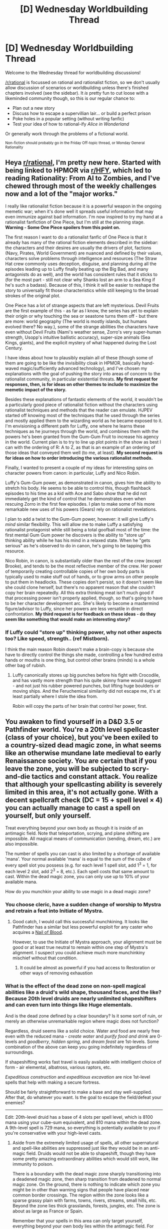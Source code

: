 #+TITLE: [D] Wednesday Worldbuilding Thread

* [D] Wednesday Worldbuilding Thread
:PROPERTIES:
:Author: AutoModerator
:Score: 11
:DateUnix: 1515596808.0
:DateShort: 2018-Jan-10
:END:
Welcome to the Wednesday thread for worldbuilding discussions!

[[/r/rational]] is focussed on rational and rationalist fiction, so we don't usually allow discussion of scenarios or worldbuilding unless there's finished chapters involved (see the sidebar). It /is/ pretty fun to cut loose with a likeminded community though, so this is our regular chance to:

- Plan out a new story
- Discuss how to escape a supervillian lair... or build a perfect prison
- Poke holes in a popular setting (without writing fanfic)
- Test your idea of how to rational-ify /Alice in Wonderland/

Or generally work through the problems of a fictional world.

^{Non-fiction should probably go in the Friday Off-topic thread, or Monday General Rationality}


** Heya [[/r/rational][r/rational]], I'm pretty new here. Started with being linked to HPMOR via [[/r/HFY][r/HFY]], which led to reading Rationality: From AI to Zombies, and I've chewed through most of the weekly challenges now and a lot of the "major works."

I really like rationalist fiction because it is a powerful weapon in the ongoing memetic war; when it's done well it spreads useful information that may even immunize against bad information. I'm now inspired to try my hand at a rationalist fanfiction of One Piece, but I'm still at the planning stage. *Warning - Some One Piece spoilers from this point on.*

The first reason I want to do a rationalist fanfic of One Piece is that it already has many of the rational fiction elements described in the sidebar: the characters and their desires are usually the drivers of plot, factions (Navy, Pirates, World Government) are nuanced and defined by their values, characters solve problems through intelligence and resources (The Straw Hat crew commonly uses deception, disguise, and planning during all the episodes leading up to Luffy finally beating up the Big Bad, and many antagonists do as well), and the world has consistent rules that it sticks to (for the most part - still not clear why Shanks lost an arm to a Sea King if he's such a badass). Because of this, I think it will be easier to reshape the story to universally fit those characteristics while still keeping to the broad strokes of the original plot.

One Piece has a lot of strange aspects that are left mysterious. Devil Fruits are the first example of this - as far as I know, the series has yet to explain their origin or why touching the sea or seastone turns them off - but there are more: world geography (The world is mostly islands, but humans evolved there? No way.), some of the strange abilities the characters have even without Devil Fruits (Nami's weather sense, Zorro's very super-human strength, Usopp's intuitive ballistic accuracy), super-size animals (Sea Kings, giants), and the explicit mystery of what happened during the Lost Century.

I have ideas about how to plausibly explain all of these (though some of them are going to be like the invisibility cloak in HPMOR, basically hand-waved magic/sufficiently advanced technology), and I've chosen my explanations with the goal of pushing the story into areas of concern to the rationalist community, in particular existential threats. *My first request for responses, then, is for ideas on other themes to include to maximize the memetic impact of the story.*

Besides these explanations of fantastic elements of the world, it wouldn't be a particularly good piece of rationalist fiction without the characters using rationalist techniques and methods that the reader can emulate. HJPEV started off knowing most of the techniques that he used through the series and mostly applied them to the wizarding world as he became exposed to it. I'm envisioning a different path for Luffy, one where he learns these techniques as he journeys through the world, and combines them with the powers he's been granted from the Gum-Gum Fruit to increase his agency in the world. Current plan is to try to line up plot points in the show as best I can with the ordering of R: A to Z, as that is an example of an ordering of those ideas that conveyed them well (to me, at least). *My second request is for ideas on how to order introducing the various rationalist methods.*

Finally, I wanted to present a couple of my ideas for interesting spins on character powers from canon: in particular, Luffy and Nico Robin.

Luffy's Gum-Gum power, as demonstrated in canon, gives him the ability to stretch his body. He seems to be able to control this, though flashback episodes to his time as a kid with Ace and Sabo show that he did not immediately get the kind of control that he demonstrates even when rescuing Zorro in the first few episodes. I plan to make some of his more remarkable new uses of his powers (Gears) rely on rationalist revelations.

I plan to add a twist to the Gum-Gum power, however: it will give Luffy's /mind/ similar flexibility. This will allow me to make Luffy a satisfying rationalist protagonist while still being a total goofball most of the time: the first mental Gum Gum power he discovers is the ability to "store up" thinking ability while he has his mind in a relaxed state. When he "gets serious" as he's observed to do in canon, he's going to be tapping this resource.

Nico Robin, in canon, is substantially older than the rest of the crew (except Brooke), and tends to be the most reflective member of the crew. Her power of temporarily creating controllable copies of her own body parts is typically used to make stuff out of hands, or to grow arms on other people to put them in headlocks. These copies don't persist, so it doesn't seem like she could clone herself, but there's no apparent reason that she couldn't copy her brain repeatedly. All this extra thinking meat isn't much good if that processing power isn't properly applied, though, so that's going to have to be her character development arc. She's likely to become a mastermind figure/advisor to Luffy, since her powers are less versatile in direct confrontation. *My third request is for feedback on these ideas - do they seem like something that would make an interesting story?*
:PROPERTIES:
:Author: JustLookingToHelp
:Score: 9
:DateUnix: 1515615783.0
:DateShort: 2018-Jan-10
:END:

*** If Luffy could "store up" thinking power, why not other aspects too? Like speed, strength.. (ref Mistborn).

I think the main reason Robin doesn't make a brain-copy is because she have to directly control the things she made, controlling a few hundred extra hands or mouths is one thing, but control other brains (minds) is a whole other bag of rubish.
:PROPERTIES:
:Author: ngocnv371
:Score: 3
:DateUnix: 1515641451.0
:DateShort: 2018-Jan-11
:END:

**** Luffy canonically stores up big punches before his fight with Crocodile, and has vastly more strength than his quite skinny frame would suggest - and not just his rubber powered punches, but lifting huge boulders or moving ships. And the Feruchemical similarity did not escape me, it's at least partially where I stole the idea from.

Robin will copy the parts of her brain that control her power, first.
:PROPERTIES:
:Author: JustLookingToHelp
:Score: 1
:DateUnix: 1515642237.0
:DateShort: 2018-Jan-11
:END:


** You awaken to find yourself in a D&D 3.5 or Pathfinder world. You're a 20th level spellcaster (class of your choice), but you've been exiled to a country-sized dead magic zone, in what seems like an otherwise mundane late medieval to early Renaissance society. You are certain that if you leave the zone, you will be subjected to scry-and-die tactics and constant attack. You realize that although your spellcasting ability is severely limited in this area, it's not actually gone. With a decent spellcraft check (DC = 15 + spell level × 4) you can actually manage to cast a spell on yourself, but only yourself.

Treat everything beyond your own body as though it is inside of an antimagic field. Note that teleportation, scrying, and plane shifting are impossible. All magical means of communication (sending, dream, etc.) are also impossible.

The number of spells you can cast is also limited by a shortage of available 'mana'. Your normal available 'mana' is equal to the sum of the cube of every spell slot you possess (e.g. for each level 1 spell slot, add 1^{3} = 1, for each level 2 slot, add 2^{3} = 8, etc.). Each spell costs that same amount to cast. Within the dead magic zone, you can only use up to 10% of your available mana.

How do you munchkin your ability to use magic in a dead magic zone?
:PROPERTIES:
:Author: Norseman2
:Score: 8
:DateUnix: 1515609467.0
:DateShort: 2018-Jan-10
:END:

*** You choose cleric, have a sudden change of worship to Mystra and retrain a feat into Initiate of Mystra.
:PROPERTIES:
:Author: Sonderjye
:Score: 5
:DateUnix: 1515617306.0
:DateShort: 2018-Jan-11
:END:

**** Good catch, I would call this successful munchkining. It looks like Pathfinder has a similar but less powerful exploit for any caster who acquires a [[http://www.d20pfsrd.com/magic-items/wondrous-items/wondrous-items/m-p/nail-of-blood/][Nail of Blood]].

However, to use the Initiate of Mystra approach, your alignment must be good or at least true neutral to remain within one step of Mystra's alignment. I suspect you could achieve much more munchinkiny mischief without that condition.
:PROPERTIES:
:Author: Norseman2
:Score: 1
:DateUnix: 1515621314.0
:DateShort: 2018-Jan-11
:END:

***** It could be almost as powerful if you had access to Restoration or other ways of removing exhaustion
:PROPERTIES:
:Author: Sonderjye
:Score: 1
:DateUnix: 1515787353.0
:DateShort: 2018-Jan-12
:END:


*** What is the effect of the dead zone on non-spell magical abilities like a druid's wild shape, thousand faces, and the like? Because 20th level druids are nearly unlimited shapeshifters and can even turn into things like Huge elementals.

And is the dead zone defined by a clear boundary? Is it some sort of ruin, or merely an otherwise unremarkable region where magic does not function?

Regardless, druid seems like a solid choice. Water and food are nearly free even with the reduced mana - /create water/ and /purify food and drink/ are 0-levels and /goodberry/, /hidden spring/, and /dream feast/ are 1st-levels. Some combination of the above can keep you going indefinitely regardless of surroundings.

If shapeshifting works fast travel is easily available with intelligent choice of form - air elemental, albatross, various raptors, etc.

/Expeditious construction/ and /expeditious excavation/ are nice 1st-level spells that help with making a secure fortress.

Should be fairly straightforward to make a base and stay well-supplied. After that, do whatever you want. Is the goal to escape the field/defeat your enemies?

--------------

Edit: 20th-level druid has a base of 4 slots per spell level, which is 8100 mana using your cube-sum equivalent, and 810 mana within the dead zone. A 9th-level spell is 729 mana, so everything is potentially available to you if you're conservative with your high-level casts.
:PROPERTIES:
:Author: jedijinnora
:Score: 3
:DateUnix: 1515622199.0
:DateShort: 2018-Jan-11
:END:

**** Aside from the extremely limited usage of spells, all other supernatural and spell-like abilities are suppressed just like they would be in an anti-magic field. Druids would not be able to shapeshift, though they have some pretty amazing extraordinary abilities which would still work, like immunity to poison.

There is a boundary with the dead magic zone sharply transitioning into a deadened magic zone, then sharp transition from deadened to normal magic zone. On the ground, there is nothing to indicate which zone you might be in other than warning signs that people have placed near common border crossings. The region within the zone looks like a sparse grassy plain with farms, towns, rivers, streams, small hills, etc. Beyond the zone lies thick grasslands, forests, jungles, etc. The zone is about as large as France or Spain.

Remember that your spells in this area can only target yourself, everything beyond your own body lies within the antimagic field. For example, /dream feast/ would work, but /create water/ would not. You could cast /levitate/ on yourself, but not on anyone or anything else.

The goal is simply to exploit this limited spellcasting ability to the maximum in a region where people are otherwise unfamiliar with magic and unprepared for anything you might do with it. If you can imagine the action making your GM go "Oh shit", you're on the right track.
:PROPERTIES:
:Author: Norseman2
:Score: 1
:DateUnix: 1515626576.0
:DateShort: 2018-Jan-11
:END:

***** Well, the restrictions mean you'll be much more interested in self-buffs and the like. There are also some spells that are only cast on yourself yet grant information about your environment: /commune with nature/ can locate all people within 20 miles and /lay of the land/ gives you free knowledge of the surrounding geography. Both are considered personal spells.

I'm always a fan of stacking carrying capacity and movement buffs: /ant haul/, /aspect of the stag/, /longstrider/, and maybe /bull's strength/ and /cheetah's sprint/ for short distances.

Movement tricks: /water breathing/ or the more powerful /ride the waves/ let you sneak places via waterways, and if people aren't used to magic they won't consider this possibility seriously; /earth glide/ allows slow movement through the ground; /air walk/ isn't nearly as good as flight but is still impressive in a magical dead zone. The more expensive /geniekind/ can give you a 60ft fly speed.

/Echolocation/ for getting around in caves/utter darkness.

Combat: /spit venom/ is a nice surprise for a close target; stack /aspect of the stag/, /thorn body/, /ironskin///stoneskin/, and maybe /aspect of the salamander/ for regeneration, defense bonuses, and melee attacks. /Raven's flight/ and /vermin shape/ are effective get-out-of-jail-free cards when nobody expects a shapeshifter.

Here's the kicker: /absorb toxicity/ is a personal spell that lets you transfer the absorbed diseases/poison to somebody else. Combine with /greater contagion/ cast on yourself and you can now inflict your choice of (non)magical illness on anybody you can touch, and it *can't be cured without magic*, which is not available to the victim!
:PROPERTIES:
:Author: jedijinnora
:Score: 5
:DateUnix: 1515632579.0
:DateShort: 2018-Jan-11
:END:


*** Well one obvious tactic would seem to be to attempt to protect yourself from scrying and thus allow you to safely cast spells outside the dead zone. Without referencing the books, my best guess for making that work would be exiting the dead zone inside a lead box then having a contingency/readied action immediately cast various anti-divination spells.

Once you've done that then the possibilities for exploiting 20th level spellcaster abilities are basically endless, so I won't go over those here.
:PROPERTIES:
:Author: vakusdrake
:Score: 2
:DateUnix: 1515646294.0
:DateShort: 2018-Jan-11
:END:


*** Buff your Int and Spellcraft until DC 47 is in reach, cast Mind Blank, leave the zone.
:PROPERTIES:
:Author: Gurkenglas
:Score: 2
:DateUnix: 1515767754.0
:DateShort: 2018-Jan-12
:END:


*** [deleted]
:PROPERTIES:
:Score: 1
:DateUnix: 1515617653.0
:DateShort: 2018-Jan-11
:END:

**** A large corpus of pre-existing work. Consider [[https://www.dandwiki.com/wiki/The_Three_Economies_(DnD_Other)][the three economies]]. Also see [[https://www.reddit.com/r/rational/comments/1u4de0/the_tippyverse_a_dd_35_campaign_setting_where_the/][the tippyverse]].
:PROPERTIES:
:Author: traverseda
:Score: 2
:DateUnix: 1515732997.0
:DateShort: 2018-Jan-12
:END:


**** At least for me, the complexity of 3.5 does make it a more interesting setting than 5e. Imagine taking the path used with 5e to the extreme - no more rules or mechanics whatsoever, no classes, no feats, no levels, no numbers to remember, every DC is set by GM fiat when the GM perceives more than one way that events could go, and the dice lend surprise and tension to everyone in the game. I can imagine that being fun, but it would be difficult to share the experience with others since there's little common ground between players with different GMs. It would also be somewhat difficult for a player to surprise the GM with a brilliant idea.

Now imagine going towards the opposite extreme, with a small library of nuanced rules for every action and situation. If the players have mastered the rules, it will be relatively quick and a lot of fun, and players with different GMs can share stories of their experiences with each other relatively easily because the games maintain substantial common ground. Of course, the drawback is that a larger ruleset makes it less likely that players will actually master the rules, so the game could turn into a slog of constantly looking up rules. As such, players could easily and frequently surprise the GM with brilliant ideas drawn from infrequently-used rules.

Obviously, the ideal is somewhere in the middle. A ruleset small enough that mastery of the rules is achievable for a large number of players, but broad enough to ensure a great deal of common ground, and enough space for players to surprise their GM with clever exploitation of their characters' abilities. For me, the ideal is closer to 3.5 or Pathfinder than to 5e.
:PROPERTIES:
:Author: Norseman2
:Score: 3
:DateUnix: 1515620663.0
:DateShort: 2018-Jan-11
:END:


** I've had some...interesting revelations about Fantastic Racism against AI lately. I always found the idea of humanity creating sentient life and then not giving them the same rights as humans to be absurd, then I learned about how American companies treat employees that aren't considered Americans. Undocumented day-laborers, terrible working conditions in developing countries, and even ties to human trafficking syndicates for overseas mining and construction. Apparently slavery isn't as old fashioned as I thought.

Black Mirror's normalized abuse of uploads pushed my suspension of disbelief even further, given that the AI had once been human and all of the humans seemed to believe they were still people, until I remembered how common abuse and discrimination of women and LGBT people really is. Plenty of humans believe that other humans exist to be treated less than human and there is insufficient protection for them against people like that.

So I guess this is just my advice on where to look for inspiration when writing Fantastic Racism in sci-fi. If you don't know how to write the mindset of an abuser, go look at where the actual abusers hang out.
:PROPERTIES:
:Author: trekie140
:Score: 12
:DateUnix: 1515609712.0
:DateShort: 2018-Jan-10
:END:

*** Worth noting about Black Mirror is the worrying amount of /viewers/ who firmly believe the AI to be non-sentient, despite the show never once even suggesting this.
:PROPERTIES:
:Author: TempAccountIgnorePls
:Score: 11
:DateUnix: 1515618212.0
:DateShort: 2018-Jan-11
:END:

**** Ha, I've noticed that too. Almost everything that the show does in terms of acting, cinematography, sound design, etc. points toward the AI being human, but some viewers seem to read the show in an entirely different way that doesn't actually work in terms of how the narratives are constructed.
:PROPERTIES:
:Author: alexanderwales
:Score: 7
:DateUnix: 1515620054.0
:DateShort: 2018-Jan-11
:END:

***** Even if I thought the AI wasn't sentient, it still means they were programmed to think they were human, act as if they were in real pain, and suffer psychological trauma. At that point I don't care how sentience is defined, it's sick that anyone would make something that could beg you to stop torturing it.
:PROPERTIES:
:Author: trekie140
:Score: 2
:DateUnix: 1515771966.0
:DateShort: 2018-Jan-12
:END:


**** When I saw the souvenirs, I immediately began rationalizing how they couldn't actually be people despise the show's insistence that they were because I psychologically couldn't process the amount of empathy I'd have to feel for that much suffering.

I think it's equally important to condemn a lack of empathy as it is to recognize how much effort empathy takes and what leads us to prioritize other expenditures of effort. Dehumanization is absolutely unacceptable and we must fight it both within and without.
:PROPERTIES:
:Author: trekie140
:Score: 4
:DateUnix: 1515785596.0
:DateShort: 2018-Jan-12
:END:


** I am playing with the idea of making a world with radically different natural laws and am looking for inspiration. Is there any self-consistent setting you think I could look at?

At the moment the only one I got down is the notion of souls existing as an entity in a transhumanist-esque community in which people agree to temporarily forgoe their memories when they enter the world. Of course brains then must be transistors can, and brain injury doesn't affect personality.

I am playing with having the world actually be made of 4 elements, air, water, fire and earth, and am exploring the implications. Surely things that can burn contains fire, as the fire escapes when you ignite it but that's the only one that's super obvious. Where does the fire go afterwards though? Does it linger around in their air until plants can suck it back in to grow more?
:PROPERTIES:
:Author: Sonderjye
:Score: 1
:DateUnix: 1515618246.0
:DateShort: 2018-Jan-11
:END:

*** u/ben_oni:
#+begin_quote
  At the moment the only one I got down is the notion of souls existing as an entity in a transhumanist-esque community in which people agree to temporarily forgoe their memories when they enter the world. Of course brains then must be transistors can, and brain injury doesn't affect personality.
#+end_quote

Maybe talk to some religious-type folks who actually believe in the existence of souls, because otherwise this will just fall flat and feel insincere.

#+begin_quote
  I am playing with having the world actually be made of 4 elements, air, water, fire and earth, and am exploring the implications.
#+end_quote

In order to do this, you have to face down the atomic theory. Understand that even in antiquity, proof of the existence of the atom was available; the only trouble was that they didn't have the mathematical sophistication to understand it. In order to avoid breaking (my) suspension of disbelief, you'll have to reconcile the atomic theory with the 4-element theory of matter, creating some kind of bizarro chemistry. Which means you'll also have to deal with the chemistry of the ancient world: chemicals like lye and lime are essential, and you're going to have to explain how they work.

Or, you could do like everyone else, and sidestep these problems or lampshade them if they ever come up.
:PROPERTIES:
:Author: ben_oni
:Score: 3
:DateUnix: 1515623608.0
:DateShort: 2018-Jan-11
:END:


*** I suggest [[http://unicornjelly.com/uni001.html][Unicorn Jelly]] for a story that is set in a world with very different natural laws that still sort of give a recognisable world at a human scale. Even if the forces that cause this are different, and the large scale structure and geometry are drastically different. For instance: there is no gravity, just a constant downwards force called Linovection. There are no planets, but triangular world plates, which don't fall due to other fundamental forces. But if you fall off you just keep falling. [[#s][And then]]

Be warned that while the story will get to dealing with the universe-spanning catastrophic threat eventually, it does start off slowly and at a much smaller scale.

And then there are the sequel/spin-offs/side-stories. [[http://pasteldefender.com/to%20save%20her%20000.html][To Save Her]] has alternate universe travel, and [[http://pasteldefender.com/chapter001.html][Pastel Defender Heliotrope]] has an entire new universe with similar but unique physics (there is a reason they are similar which is eventually revealed). And then eventually also gets to travel between different universes and near the end have a [[http://www.pasteldefender.com/226.html][multiversal map]] which is a minor spoiler Unicorn Jelly and a major spoiler for the other two stories.
:PROPERTIES:
:Author: neondragonfire
:Score: 2
:DateUnix: 1515639446.0
:DateShort: 2018-Jan-11
:END:


*** For an actual somewhat rigorous look at alternate physics I would recommend /Clockwork Rocket/ as it's hard sci-fi that looks at a world like that.
:PROPERTIES:
:Author: vakusdrake
:Score: 1
:DateUnix: 1515646578.0
:DateShort: 2018-Jan-11
:END:


*** u/CCC_037:
#+begin_quote
  Of course brains then must be transistors can, and brain injury doesn't affect personality.
#+end_quote

Brain injury could still affect personality - in the same way as (say) subjecting someone to a continuous, irritating whine can affect personality. Or losing one's eyesight.

Just because it doesn't affect the hardware that the personality is running on, doesn't mean the personality is automatically immune.
:PROPERTIES:
:Author: CCC_037
:Score: 1
:DateUnix: 1515665188.0
:DateShort: 2018-Jan-11
:END:

